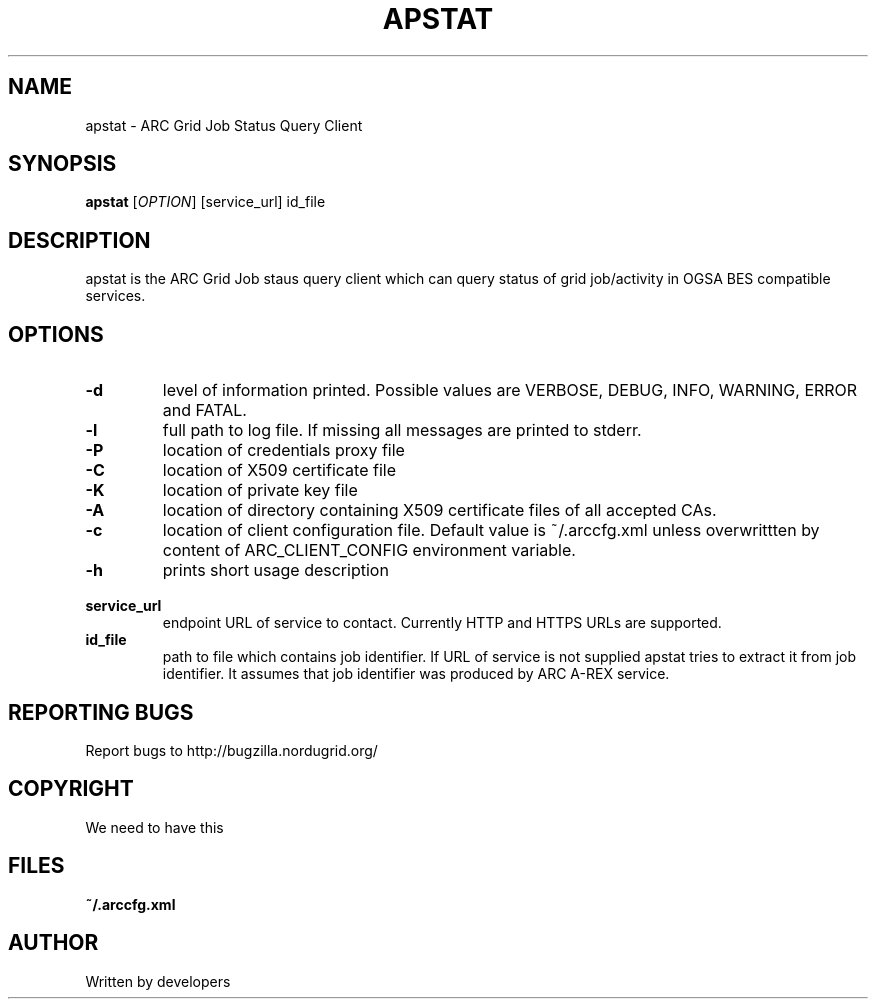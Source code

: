 .\" -*- nroff -*-
.TH APSTAT "23" "February 2008" "NorduGrid ARC 0.9.0" "NorduGrid System Manager's Manual"
.SH NAME
apstat \- ARC Grid Job Status Query Client
.SH SYNOPSIS
.B apstat
[\fIOPTION\fR] [service_url] id_file
.SH DESCRIPTION
.\" Add any additional description here
.PP
apstat is the ARC Grid Job staus query client which can query status of grid job/activity in OGSA BES compatible services.
.SH OPTIONS
.TP
\fB\-d\fR
level of information printed. Possible values are VERBOSE, DEBUG, INFO, WARNING, ERROR and FATAL.
.TP
\fB\-l\fR
full path to log file. If missing all messages are printed to stderr.
.TP
\fB\-P\fR
location of credentials proxy file
.TP
\fB\-C\fR
location of X509 certificate file
.TP
\fB\-K\fR
location of private key file
.TP
\fB\-A\fR
location of directory containing X509 certificate files of all accepted CAs.
.TP
\fB\-c\fR
location of client configuration file. Default value is ~/.arccfg.xml unless
overwrittten by content of ARC_CLIENT_CONFIG environment variable.
.TP
\fB\-h\fR
prints short usage description
.TP
\fB\ service_url\fR
endpoint URL of service to contact. Currently HTTP and HTTPS URLs are supported.
.TP
\fB\ id_file\fR
path to file which contains job identifier. If URL of service is not supplied apstat tries to extract 
it from job identifier. It assumes that job identifier was produced by ARC A-REX service. 
.PP
.SH "REPORTING BUGS"
Report bugs to http://bugzilla.nordugrid.org/
.SH COPYRIGHT
We need to have this
.SH FILES
.BR ~/.arccfg.xml
.SH AUTHOR
Written by developers
